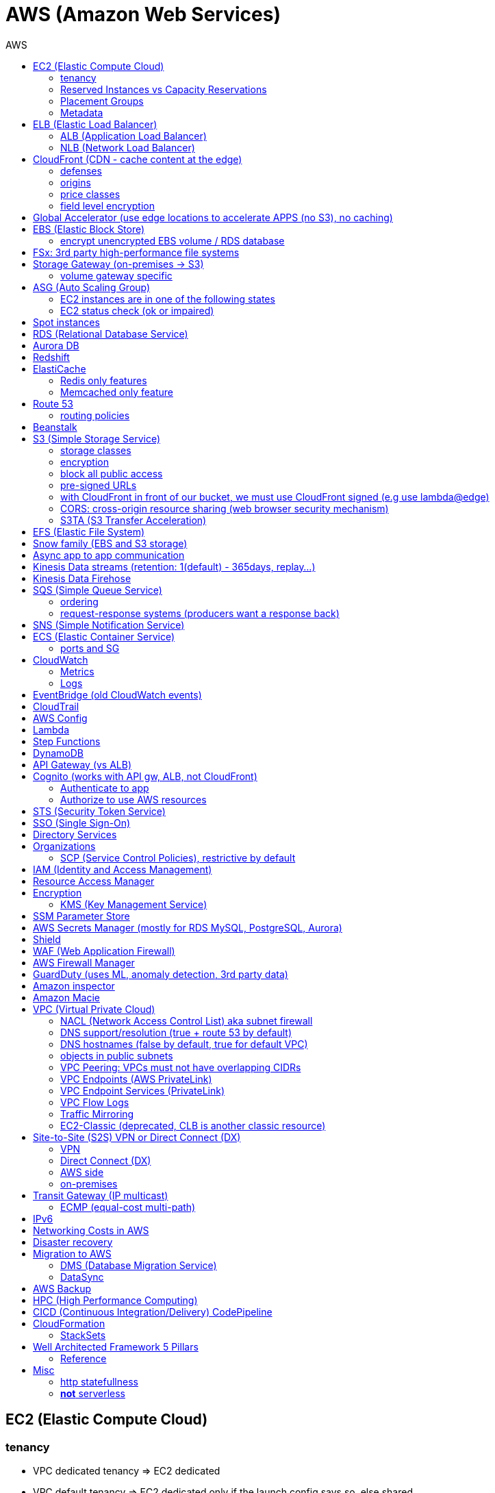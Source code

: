 :toc: left
:toc-title: AWS

= AWS (Amazon Web Services)

== EC2 (Elastic Compute Cloud)

=== tenancy
* VPC dedicated tenancy => EC2 dedicated
* VPC   default tenancy => EC2 dedicated only if the launch config says so, else shared

EC2 tenancy can change from dedicated to host and vice-versa

=== Reserved Instances vs Capacity Reservations

Use reserved instances if you want to commit to 1 or 3 years

Amazon EC2 on-demand Capacity Reservations enable you to create and manage
reserved capacity on Amazon EC2 without any long-term commitment or fixed
terms. This can be very beneficial if you regularly face
`InsufficientInstanceCapacity` errors when AWS doesn't have enough available
on-demand capacity while starting or launching an EC2 instance.

For cluster placement groups, capacity also means running on the 'same'
hardware and that hardware needs to be reserved.

=== Placement Groups

  cluster -  low latency,  low availability: share hardware => same EC2 type                                                                     <= HPC
partition -  avg latency,  avg availability: spread partitions across hardware, 7 partitions per AZ                                              <= Big Data
   spread - high latency, high availability: multi AZ, 7 instances in different racks in 1 group per AZ, diff hw allows for different EC2 types  <= HA

=== Metadata
curl http://169.254.169.254/latest/meta-data/

the `cloud-init` service will make use of `user-data` in order to provision instances at boot.

== ELB (Elastic Load Balancer)

LBs are managed and highly scalable => behind the scenes there are many LB instances. +
cross-zone loadbalancing: traffic distributed evenly across all targets in all AZ (NLB: disabled by default + $)

=== ALB (Application Load Balancer)
* distribute load based on http/https/websocket (stateful unlike http)
* connection/SSL termination (else we can't parse the request as it is encrypted)

dispatch requests to target groups based on routes, hostnames, query string, headers:

                                         /url1 -> tg1
                        /url2, one.example.com -> tg2
two.example.com, ?platform=mobile, HTTP header -> tg3

then spread load to targets on multiple/single (e.g containers) machine(s) in
the target group, based on health checks (port + route) =>
seamless handling of downstream instances failures

=== NLB (Network Load Balancer)
* distribute load based on TCP, UDP, TLS + port
* pass through (but TLS offloading possible), request IP goes all the way to the app
* static IPs per AZ => customers can whitelist us

== CloudFront (CDN - cache content at the edge)

=== defenses
- endpoint ELBs will only see CloudFront IPs, not client ones =>
  NACL has no effect on allowing/denying traffic. our only line of defense is WAF
- whitelist/blacklist geo restriction

=== origins
* S3
* any http/https/rtmp endpoint +
                 +- real-time messaging protocol

multi-origins based on `/path/*` +
origin groups (primary/secondary) for failover

=== price classes
* class all - all regions
* class 200 - all, without the most expensive ones
* class 100 - least expensive regions only

=== field level encryption
extra security on top of https - specify up to 10 fields in your POST request +
asymmetric encryption (e.g credit card details) on the edge, decrypted by app's (e.g behind ALB origin) private key

== Global Accelerator (use edge locations to accelerate APPS (no S3), no caching)

It's a global load balancer! +
region endpoint groups (akin to TG) => health checks => fast regional failover +
                +- e.g ELBs but can also be EC2s

* UDP, IoT (MQTT), VOIP endpoint
* http/https            endpoint (if static IPs needed: 2 anycast IPs)

---

blue-green deployment:: both DNS routing and global accelerator can be used

== EBS (Elastic Block Store)
                            max
gp3 | 1 GiB to 16 TiB |  16 000  iops | 1000 MiB/s | not multi-attach
io2 | 4 GiB to 16 TiB |  32 000 piops |            |
    |                 |  64 000 piops |            | + Nitro
    | 4 GiB to 64 TiB | 256 000 piops |            | + block express

iops is about read/write performance

=== encrypt unencrypted EBS volume / RDS database

create a snapshot, then:

- create new encrypted EBS volume from it or
- copy it into an encrypted one, create new volume/db from it

== FSx: 3rd party high-performance file systems

shared storage (we need to create mount ENI targets, to be mounted on EC2, ...):

* EFS (NFS),
* FSx for Lustre (Linux cluster)
* FSx for Windows (SMB, NTFS)

---

FSx persistent file system:: data is replicated
FSx scratch    file system:: temp storage, faster, cheaper

== Storage Gateway (on-premises -> S3)

hybrid storage integration (storage gateways needed because S3 proprietary):

 on-premises                                                       | cloud
 ------------------------------------------------------------------+--------------------------------------
  app server,     file gateway (NFS, SMB), IAM, optional AD auth   | S3, S3 IA (both) -> S3 IA, S3 glacier
              FSx file gateway (SMB, NTFS, AD), cache              | FSx for Windows file server
  app server,   volume gateway (iSCSI)                             | S3               -> S3 EBS snapshots
 data server,     tape gateway (iSCSI), VTL (Virtual Tape Library) | S3               -> S3 glacier

=== volume gateway specific
cached volumes:: main data is on S3 with local on-prem cache for fast access
stored volumes:: main data is on-prem with async backup to S3

virtualization is needed to install the gateways, instead we can buy a HW appliance

== ASG (Auto Scaling Group)

- use a launch template to provision a mix of on-demand & spot instances
- increase deregistration delay to not interrupt long running processes when scaling-in

=== EC2 instances are in one of the following states
- InService
- Standby: helps you temporarily remove an instance from the ASG

=== EC2 status check (ok or impaired)
* instance status check
*   system status check => AWS responsibility to repair

a recovered instance is almost identical to the original one

- preserved: ID + metadata, IPs (private, public, Elastic)
-      lost: RAM data

after scale in/out activites ASG enters the `HealthCheckGracePeriod`, +
allowing health checks to stabilize before launching/terminating more instances

Use golden AMI so updates, app install, ... take less time => we can set a smaller `HealthCheckGracePeriod` (aka cooldown period)

== Spot instances

* a persistent spot request is like an ASG. it will keep launching/terminating instances till the end of its validity period
* you can only cancel spot requests that are open, active, or disabled!
* if a spot request is persistent, then it is reopened after your spot instance is interrupted (not stopped)
* spot blocks (instances) with a defined duration (1, 2, 3, 4, 5, or 6h) are designed not to be interrupted
* spot fleets = spot instances + optional on-demand instances

== RDS (Relational Database Service)

In AWS there is a network cost when data moves between AZs,
but not for read replicas (only cross-region)

== Aurora DB

auto scaling storage (10GB - 128TB, redshift: 1-128 nodes each up to 128TB) +
writer + reader OR custom endpoint(s)

read replicas:

* each replica is associated with a priority tier (0-15)
* failover: promote replica with lowest-tier & max-size (highest priority combination)

== Redshift

WARNING: *_no multi-AZ_*: better enable automated cluster snapshots cross-region COPY (every 8h, 5GB or on a schedule) for DR

spectrum:: perform queries directly against S3 (no need to load)
enhanced VPC routing:: stay within VPC, no public Internet

MPP (Massively Parallel Processing) +
both redshift and athena use Presto (distributed SQL query engine)

== ElastiCache

* heavy code changes required
* no IAM auth, Redis auth or Memcached SASL

=== Redis only features
* advanced data structures (e.g sorted sets for real-time leaderboards)
* snapshots
* replication
* transactions
* pub/sub
* lua scripting
* geospatial support

=== Memcached only feature
multithreaded architecture

== Route 53

Alias:: CNAME to 1 managed AWS resource (no EC2!),
        no TTL, can point to zone apex, free

health checks:: only return IPs for healthy resources,
                e.g give me a healthy ALB, then target group health check to give me a healthy EC2 instance

record with multiple A values -> the client will choose at random (client side LB)

=== routing policies

- simple (no health checks)
- weighted
  * weight.example.com 70 - 7.8.9.1
  * weight.example.com 30 - 3.4.5.6
  * weight.example.com 10 - 1.1.8.8
- latency
- failover (primary active / secondary passive)
- geolocation (default IP mandatory)
- geoproximity (traffic flow, bias -1 .. 99)
- multi-value (again client side LB but with health checks, return up to 8 IPs)

GoDaddy registrar with Route 53 DNS: +
register domain with GoDaddy but specify custom nameservers (AWS ones) where the records will be defined

== Beanstalk

dev centric view, infrastructure is transparent

 PaaS: versioned application / environment (dev,test,prod) +    web tier (ELB -> ASG) or
                                                             worker tier (SQS <- ASG)

you retain full control over the provisioned AWS resources and can access them at any time

== S3 (Simple Storage Service)

- object storage (vs file system) does not allow for in-place edits => not good for collaboration.
- by default, an S3 object is owned by the AWS account that uploaded it => the S3 owner might not have permission to view the objects
- web URL, http/https

3_500 PUT req/s per prefix +
5_500 GET req/s per prefix, *both limited by KMS* (5_500, 10_000, 30_000 req/s based on region, increase with quotas)

CAUTION: _naming_: 3-63 -> no upper, _, IP; start with [a-z0-9]

 s3://bucket-name/folder-1/folder-2/my-image.jgp - max 5TB, multi-part upload if >5GB
                  prefix          + name = key

static website endpoint (.region or -region)::
- http://my-bucket.s3-website.region.amazonaws.com
- http://my-bucket.s3-website-region.amazonaws.com

with versioning enabled, removal of an object adds a 'delete marker'. +
deleting a specific version or a 'delete marker' one is permanent.

you can place a retention period on an object version either explicitly (Retain Until Date) or through a bucket default setting.
like all other object lock settings, retention periods apply to individual object versions

=== storage classes
std | intelligent-tiering | std-ia | 1 zone-ia | glacier | glacier deep archive

        std, std-ia -> 30 days min stay before transition to std-ia or 1 zone-ia
intelligent tiering -> small monthly monitoring and auto-tiering fee
     amazon glacier -> vaults/archives naming
                       90 days min charge, 180 for deep archive, others 30 (bar std)
retrieval cost per GB for all but std/intelligent

lifecycle rules

- transition actions
- expiration actions (deletion)

*_replication isn't chained:_* +
A -> B -> C doesn't mean A -> C. +
objects in B replicated from A aren't considered new. only explicit new ones will be replicated to C

=== encryption
metadata is NOT encrypted

 SSE-S3  = "x-amz-server-side-encryption": "AES256",  in header
 SSE-KMS = "x-amz-server-side-encryption": "aws:kms", in header
 SSE-C   =                                       key, in header (https mandatory)
         => CloudHSM (hardware security module, must use client software)
            * single-tenant, multi-AZ
            * FIPS 140-2 Level 3 (Federal Information Processing Standard)
            * MFA + access & authentication management (users & keys) vs IAM
            * hardware acceleration
            * supported by Redshift
 CSE     = client side encryption (could use the Amazon S3 Encryption Client)

the default encryption setting will be applied only to non-encrypted objects,
meaning that if an object is already encrypted (e.g via bucket policy) it won't be altered.

=== block all public access
* to buckets/objects                 via new ACLs
* to buckets/objects                 via ANY ACLs (existing ones too)
* to buckets/objects                 via new public bucket or access point policies
* to buckets/objects + cross-account via ANY public bucket or access point policies

=== pre-signed URLs
generate GET ones with cli, GET/PUT ones with SDK (creator's get/put permissions inherited by users),
valid for a limited time only (3600s by default)

=== with CloudFront in front of our bucket, we must use CloudFront signed (e.g use lambda@edge)
* URLs for single files
* signed cookies for multiple files

because bucket access is restricted to the OAI

=== CORS: cross-origin resource sharing (web browser security mechanism)

 get index.html                         from www.example.com (origin - protocol://domain:port),
     index.html tries to get a resource from   net.games.com (cross-origin)
                                               net.games.com needs to send headers Access-Control-Allow-Origin:  https://www.example.com
                                                                                   Access-Control-Allow-Methods: GET, ...

=== S3TA (S3 Transfer Acceleration)
preferred over CloudFront + S3 for content bigger than 1GB

== EFS (Elastic File System)

file storage: managed NFS

protect EFS with:

* access points: manage app access
  override clients uid/gid then use rwx permissions (clients uid/gid trusted by default)
* VPC SGs to control traffic to and from the file system
* IAM policy for mount permissions (who can mount the fs)

== Snow family (EBS and S3 storage)

             snowcone (  8TB)             2  CPU,   4GiB RAM, no battery/cables, can use DataSync once online
snowball edge compute ( 42TB) optimized: 52 vCPU, 208GiB RAM, optional GPU
snowball edge storage ( 80TB) optimized: 40 vCPU,  80GiB RAM, up to 15 nodes storage cluster, cannot import to glacier directly
           snowmobile (100PB) - prefer to snowball if >10PB

OpsHub:: AWS 'snow' Console on your laptop

== Async app to app communication

                         queue model: SQS (256kb per msg, 4 to 14 days retention) <- poll for up to 10 messages
                       pub/sub model: SNS
real-time streaming (~pub/sub) model: kinesis data streams (records with partition key, same key goes to same shard => ordering can be achieved)

== Kinesis Data streams (retention: 1(default) - 365days, replay...)

        producers                     consumers
kinesis agent, SDK, KPL  ‒  SDK, KCL (=> EC2, lambda, ...)
 1 MB/s (or 1000 msg/s)  ‒  2 MB/s per shard per all      (shared)
              per shard  ‒  2 MB/s per shard per consumer (enhanced fanout)

== Kinesis Data Firehose

producers:: SDK, agent, data streams/logs/events/IoT
consumers:: batch writes (*near real time*) - 32MB or 60s

 => S3
 => redshift (via S3)
 => ElasticSearch (now OpenSearch)

custom data transform with lambda

== SQS (Simple Queue Service)

visibility timeout (30s):: message invisible to other consumers,
                           `ChangeMessageVisibility` API call if not done processing

MaximumReceives:: times a msg is allowed to go back to the queue,
                  then move it to DLQ (dead letter queue)

---

- delay queue: postpone all new messages for up to 15min,
               send with DelaySeconds can override this
- message timer: delay period for a single message

long polling (up to 20s) => less API calls. enable at Q level or WaitTimeSeconds API

=== ordering
FIFO + group ID:: block group A messages for other consumers while a group A +
                  batch is in flight (being processed, eg. A3-A2-A1), else a +
                  consumer could process say A4 before and the ordering would be broken => A3-A2-A1-A4

=== request-response systems (producers want a response back)
the producers (requesters) send messages ( [ID/response Q (answer expected there)] ) to a single request Q, +
the consumers (responders) reply via many virtual Qs (SQS Temporary Queue Java Client needed)

== SNS (Simple Notification Service)

         +- topic,
publish -+- phone (SMS),
         +- platform endpoint (e.g ADM: Amazon Device Messaging)

100_000 topics -> 12_500_000 subscriptions per topic (optional JSON policy to filter messages)

FIFO topic:: ordering of messages per group +
             subscribers can only be SQS FIFO (throughput limited to 300/s -> up to 3000/s in batch mode with batches of 10)

== ECS (Elastic Container Service)

launch types

* Fargate: 1 ENI (private IP) per task,     the task  will use  an ECS task role
*     EC2: 1 ECS agent        per instance, the agent will use the EC2 instance profile role <-> ECS, ECR, CloudWatch

 ECS cluster
    container instances (e.g EC2)
       services - our app will be a versioned service (v1, v2, ...)
           tasks - tasks are isolated in services, many services can be defined on the same container instances.

share data among tasks by mounting EFS volumes onto the tasks

scaling::
CloudWatch alarm (e.g on CPU service usage) -> service auto scale -> [for EC2 launch type we would also need an ASG for the container instances]

=== ports and SG

==== ALB - TG
individual processes run on separate EC2 instances => +
if ALB listens on port 80, the process can also listen on port 80

==== ALB - service on EC2
multiple tasks can reside on the same container instance => if ALB listens on
port 80, all tasks can't listen on port 80 so they listen on random ports which
the ALB will automatically find, therefore on the container instance's SG we
must allow all ports from ALB's SG

==== ALB - service on Fargate
on the ENIs SGs allow the task port from the ALB SG

== CloudWatch

=== Metrics
* namespaces (e.g EC2) + up to 10 dimensions (identification attributes)
* custom metrics:
+
`PutMetricData` API call (accepts data points 2 weeks in the past & 2h in the future)

 StorageResolution - std: 1min, high: write 1s
                                       read 1/5/10/30s
+
* metric filter: metric based on CloudWatch Logs filter

---

EC2 detailed monitoring:: metrics every 1 min vs 5 min, no RAM metric

=== Logs
- query logs with insights
- unified agent (EC2/on-prem, old: logs agent)
    * extra system-level metrics
    * centralized configuration with SSM parameter store
- export (up to 12h to become ready): `CreateExportTask` API call, *not real or near-real* time
- subscription filter: real time (pub/sub - lambda, kinesis)

== EventBridge (old CloudWatch events)

* can intercept any AWS events and define action targets for them.
* define CRON jobs (execute task with lambda)
* it can be used to simulate SQS between 3rd parties (SaaS)

---

event bus::
1. _default_: for AWS services
2. _partner_: receive events from 3rd party (send events too???)
3.  _custom_:  own bus

schema registry:: collection of JSON events to help generate code

== CloudTrail

90 days retention for events

* management events (e.g CreateSubnet; can separate Read/Write)
* data events (e.g GetObject; not logged by default)

 enable insights to continuously analyse management write events in order to detect unusual activity => console
                                                                                                     => S3
                                                                                                     => EventBridge event

== AWS Config

* record configuration changes
* evaluate compliance rules (managed or custom with lambda: e.g are all EBS disks of type io2?) +
                      +- eval/trigger per change or at intervals +
                      +- remediation of non-compliant resources with SSM automation documents (managed or custom)

== Lambda

400_000 GB-seconds of compute time per month for free: +
400_000 seconds if function is 1GB RAM

limits per region::
* 128MB - 10GB RAM
* 15min (900s)
* 1000 concurrent executions
* env    4KB
* /tmp 512MB, up to 10GB ($)
* size  50MB compressed or 250MB uncompressed

== Step Functions

coordinate and orchestrate multiple AWS services (lambda, glue, ...) into serverless workflows (visual or JSON state machine)

* maximum execution time of 1 year.
* possibility to implement human approval feature

use SWF (Simple Workflow Service, EC2 => not serverless) instead if:

- you need external signals
- you need child processes

== DynamoDB

react to changes by enabling streams (and we get 24h data retention)

== API Gateway (vs ALB)

- edge-optimized (CloudFront) by default
- serverless + we can add an ALB (not needed for lambda since lambdas spring into existence => there is always an 'idle' lambda ready to take on load => LB is N/A)
- environments (dev/test/prod)
- authentication & authorization via cognito
- request throttling/transform
- caching
- expose any AWS service

security

- internal: IAM permissions in headers (leverages sig v4)
- 3rd party (OAuth, SAML): token in headers, validate with lambda authorizer and return IAM policy (can be cached)
- CUP: authentication only

== Cognito (works with API gw, ALB, not CloudFront)

federated means 3rd party source (e.g Google, Facebook)

=== Authenticate to app
Cognito User Pools (CUP is an IdP, an identity provider: serverless db of users), +
sign-in (verif, MFA, ...) -> JSON web token

=== Authorize to use AWS resources
Cognito Identity (role) Pools (credentials provider, prefer to `AssumeRoleWithWebIdentity`) +
login to get token from IdP (Facebook, CUP, ...) +
Identity Pool verifies token and gets IAM creds from STS

AppSync (old Cognito sync):: save app state (20 datasets - 1MB), devices sync, offline, id pool needed

== STS (Security Token Service)

grant limited and temporary access to resources (token valid for 15min - 1h)

* AssumeRole... (STS APIs)
   - AWS: dev account -- assume UpdateProdBucket role: STS gives token --> modify prod account bucket
   - 3rd: IdP (e.g ADFS) sends SAML assertion, `AssumeRoleWithSAML`,          STS returns temp creds
                                               POST assertion to SSO endpoint
* `GetSessionToken` (for MFA)

federation with SAML 2.0 is the old way, prefer SSO federation

== SSO (Single Sign-On)

when we need to login to:

* many AWS accounts
* many 3rd party business apps (Slack, Dropbox, Office 365, ...)
* many custom SAML applications
+
Id store - [3rd IdP portal] - AssumeRoleWithSAML +
Id store - [3rd IdP portal] - AssumeRoleWithSAML +
Id store - [3rd IdP portal] - AssumeRoleWithSAML +
           +- with SSO no need to manage all these portals, we connect directly to the Id store

== Directory Services

Microsoft AD:: centralized users/assets management from the domain controller

---

* managed Ms AD: on-prem <=> AWS - manage users on both (MFA supported)
* AD connector:  on-prem <=      - proxy to on-prem AD, manage all users in there
* simple AD:       N/A       AWS - AD-compatible, manage on AWS, no on-prem connection

== Organizations

 Root OU
 └─ management account
    └─ OUs + member accounts

create accounts + OU (organizational units) per BU(business unit)/env/project/...

OU aren't accounts, they just help structuring the hierarchy

=== SCP (Service Control Policies), restrictive by default

* whitelist/blacklist IAM actions at the OU/account level
* does not affect service-linked roles

---

move account to another organization:: delete from current, invite from 2nd

== IAM (Identity and Access Management)

a role is both an identity and a 'resource' => it needs a trust policy to define who can assume the role +
e.g lambdas have exe roles and resource-based policies (GUI bottom) which define the allowed callers

IMPORTANT: when you assume a role, you give up your original permissions!

an instance profile is a container for a single role that can be attached to an EC2 instance when launched

permission boundary (user, role, NOT group)

 ex: if boundary = allow s3:*           on *,
                   allow iam:CreateUser on * won't work

useful to restrict one specific user instead of a whole account with SCP

Service-Linked Role::
only a specific service can use this role vs a regular role which can be assumed by many services/users

principal - user, app, service +
condition - aws:SourceIP, aws:RequestedRegion, ec2:ResourceTag +
            `Bool` or `BoolIfExists` (MFA doesn't apply to all resources): `{"aws:MultiFactorAuthPresent": false}`

* `arn:aws:s3:::my-bucket`   => bucket level permission (e.g ListBucket)
* `arn:awn:s3:::my-bucket/*` => object level permission (e.g Get/PutObject)

== Resource Access Manager

avoid resource duplication: share resources with any account

VPC subnets

* share within organization only
* network is shared => access via private IPs (cross-account SGs can be referenced but not viewed)

== Encryption

=== KMS (Key Management Service)
- share passwords/credentials/certificates
- encryption at rest

data > 4KB => use envelope encryption +
access: MANDATORY key policy + optional IAM policy +
                  +- default (complete access to root + allows access with IAM policies)

* AWS services use symmetric AES-256 CMK (Customer Master Key) keys
  ** AWS managed (free)
  ** customer imported
  ** customer managed (create, enable/disable, rotate)
    *** automatic rotation: once a year - same key id, new backing key (keep old one)
    *** manual rotation: if greater frequency needed or CMK is asymmetric so not eligible for automatic rotation
       **** new key id, new backing key (keep old one)
       **** apps use the key id so we need an alias to the id in this case

* RSA, ECC (elliptic-curve cryptography) asymmetric keys are used for:
  - sign/verify integrity checks
  - outside of AWS (no access to KMS API)

*A deleted CMK is in the 'pending deletion' status and can be recovered for 7 - 30days (default)*

== SSM Parameter Store

secure storage for configuration and secrets, version tracking
[source,python]
----
ssm.get_parameters(Names=['/site/prod/db-url'], WithDecryption=True)
----

std vs advanced (TTL in parameters policies, more params of bigger size + higher throughput)

== AWS Secrets Manager (mostly for RDS MySQL, PostgreSQL, Aurora)

* rotation of secrets + new auto generation
* KMS encrypted

== Shield

managed DDoS (Distributed Denial of Service) protection service +
Route 53, CloudFront, Global Accelerator, ELB, EC2

== WAF (Web Application Firewall)

CloudFront, ALB, API Gateway

web ACLs:

* IP filtering
* http based rules (header, body, URI string)
* rate (DDoS) + geo-match rules
* SQL injection + XSS (cross-site scripting)

== AWS Firewall Manager

common set of security rules at the organization level:

- WAF             (CloudFront, ALB,     API Gateway)
- Shield advanced (CloudFront, ALB/CLB, Elastic IP )
- SG              (EC2 + ENI)

== GuardDuty (uses ML, anomaly detection, 3rd party data)

threat discovery (cryptocurrency attacks, malicious IPs):

* DNS logs
* VPC Flow logs
* CloudTrail mgmt events
* S3 data events

== Amazon inspector

 EC2 - agent     => OS vulnerabilities, CIS (center for internet security) benchmarks
       agentless => network accessibility

inspector service to send report via SNS

== Amazon Macie

ML + pattern matching to alert about exposed (e.g in S3) sensitive data (PII: Personally Identifiable Information)

== VPC (Virtual Private Cloud)

IGW + routing table for the public subnets = Internet connectivity

* 5 VPC per region (soft limit)
* 5 CIDR per VPC: min /28 (    16 IPs) +
                  max /16 (65 536 IPs)
* reserved addresses (e.g 10.0.0.0/24)
  - 10.0.0.0: network
  - 10.0.0.1: router
  - 10.0.0.2: DNS (or 169.254.169.253)
  - 10.0.0.3: future use
  - 10.0.0.255: broadcast (not supported in VPC!)

best practice:

           VPC /16 - 65 536
 public subnet /24 - 256 (we don't need too many hosts in a public subnet)
private subnet /20 - 4096

=== NACL (Network Access Control List) aka subnet firewall

* stateless: always needs in + out rules
* rules are evaluated from lowest to highest number, 1st one wins (low num = high precedence)
* good way of blocking a specific IP address at the subnet level
* default NACL => allow everything, new NACL => deny everything
* best practice: use increments of 100 to allow room for more rules

==== networking security

  SG - statefull, if one way is allowed then the return way is automatically allowed
NACL - stateless, both ways are always evaluated

services behing SGs::
EC2, ELB, EFS, RDS, ElastiCache

==== ephemeral ports

- clients connect to a defined port, and expect a response on an ephemeral port
- because NACL are stateless, we lose info about source port of incoming
  traffic, therefore outbound return traffic must go to all ephemeral ports:

                |NACL|                                    |NACL|
  allow TCP/3306      to   db subnet  -->>  allow TCP/3306      from web subnet
  allow TCP/ephemeral from db subnet  <<--  allow TCP/ephemeral to   web subnet

=== DNS support/resolution (true + route 53 by default)
it's best to have a DNS server within the VPC to avoid unnecessary network traffic

=== DNS hostnames (false by default, true for default VPC)
* needs enableDnsSupport=true
* if true => add public DNS for public instances

both needed for custom private DNS

DNS resolver

    AWS wants mitko.example.com? route 53 outbound endpoint: forward queries to on-prem
on-prem wants bla.amazonaws.com? route 53  inbound endpoint: on-prem resolvers can forward queries to us

=== objects in public subnets

- bastion host => connect to private EC2 instances
+
make it highly available:

* ssh is layer 4 => multi-AZ NLB - ASG 1:1:1
* bonus - thanks to the NLB, the bastion can be moved to the private subnet
+
- NAT (EC2) instance (deprecated)
  * disable source/destination check (can forward traffic)
  * must have elastic IP
  * private subnets to route via it

- NAT Gateway => Internet connectivity for private EC2 instances
  * elastic IP
  * single AZ (must create multiple NAT Gateways in multiple AZs for HA)
  * no SG to manage
  * 5 to 45Gbps auto-scaling bandwidth
  * can't be used as bastion host

[[NAT-T]]
A private host behind NAT "can't" be contacted, for that you need NAT traversal:
Also known as UDP encapsulation, it allows traffic to get to the specified
destination which doesn't have a public IP address. In a S2S VPN connection, a
CGW behind NAT needs NAT-T enabled

=== VPC Peering: VPCs must not have overlapping CIDRs

=== VPC Endpoints (AWS PrivateLink)

connect to AWS services privately (from within your private subnets) +
DNS support must be on, route tables will need amending,
no need for IGW or NATGW

* interface endpoints: ENI (private IP => SG)
* gateway endpoints (at no cost!): S3, DynamoDB

=== VPC Endpoint Services (PrivateLink)

expose your own services (not AWS ones as above) through a NLB (or GWLB),
then consumers can connect via ENI thanks to PrivateLink

=== VPC Flow Logs

troubleshoot SG & NACL issues

capture IP traffic

* VPC, subnets, ENI
* ELB, RDS, ElastiCache, Redshift, WorkSpaces, NATGW, Transit Gateway... (managed interfaces)

-> |NACL| -> SG EC2:

  inbound accept, outbound reject => NACL issue
 outbound accept,  inbound reject => NACL issue

*format*:

 ver | account | eni | src + dst IPs | src + dst ports | proto | packets | bytes | epoch start + end | action | status
                                                                                                       v   v
                                                                                                       SG, NACL - ACCEPT/REJECT

=== Traffic Mirroring

capture actual IP traffic for deeper inspection: `tcpdump` +
e.g from EC2 ENI to another ENI or NLB

=== EC2-Classic (deprecated, CLB is another classic resource)

pre-VPC era: instances ran in a single network shared with other customers.
to link those old instances to our VPC, we need ClassicLink

== Site-to-Site (S2S) VPN or Direct Connect (DX)

=== VPN
IPsec over the public Internet

=== Direct Connect (DX)
unencrypted private connection (add VPN between DX location and DC to have IPsec encryption)

WARNING: 1 month to setup connection

- dedicated (1Gbps and 10Gbps)
- hosted (capacity on-demand: 50Mbps, 500Mbps, 1, 2, 5 to 10Gbps)

    high resiliency: multiple DX locations - multiple DCs
 maximum resiliency: multiple DX locations - multiple DCs
                      separate connections - separate connections
                      per location           per DC

     virtual private gateway - VPN or DX
    /
 VGW                  <--> CGW (customer gateway)
                      <--> CGW (CloudHub hub-and-spoke model for multi-DCs intercommunication)
      [ DX location ] <--> customer router in DC
        AWS|customer

 VGW region 1 \
               <--> DX Gateway <-> DX <-> DC (direct connect for same region, direct connect gw cross-regions)
 VGW region 2 /

=== AWS side
* must enable route propagation so subnets know how to contact the VPN gateway
* VPN concentrator (device that helps to manage multiple VPN connections => VPN on a larger scale)
* allows for custom ASN (Autonomous System Number). Edge location???

=== on-premises
* enable <<NAT-T>> if behind NAT

== Transit Gateway (IP multicast)

transitive peering (traffic passes through) of multiple VPCs:

- peering
- VPNs
- DX Gateways

---

* share cross-account with RAM
* peer with other Transit Gateways across regions
* use route tables to limit communications

=== ECMP (equal-cost multi-path)

define multiple S2S VPN connections to increase the bandwidth of your connection to AWS

 1x VPN gw = 2 tunnels = 1.25Gbps
 2x                         5Gbps
 3x                       7.5Gbps

== IPv6

* IPv6 addresses are public and Internet-routable (no private range)
* egress-only IGW => same effect as a NAT gw but IPv6 are public so no NAT is needed
* 2001:db8::1234:5678 -> the middle 4 segments are zero
* IPv4 + IPv6 = dual-stack mode

== Networking Costs in AWS

free for ingress traffic, we pay only when exiting AWS network

*  free  with private IPs within AZ
* $0.01  with private IPs  cross AZ
* $0.02  with  public IPs  cross AZ/region
* $0.09        out to S3  Internet (cross-region)
* $0.085 CloudFront + S3  Internet (actually cheaper and S3 requests are 7x cheaper => way better than S3 alone)

== Disaster recovery

- RPO: Recovery Point Objective => minimize data loss +
       `*/!\ disaster /!\*`
- RTO: Recovery  Time Objective => minimize downtime

on-premises to AWS cloud examples:

 1 Backup and restore                                  - backup/restore from snapshots:  cheapest ->   high RPO + RTO
 2 Pilot light  (bare-core up in the cloud)            -                    DB replica:     cheap ->  lower RPO + RTO
 3 Warm standby (full min-size system up in the cloud) -        ELB + ASG + DB replica: expensive ->    low RPO + RTO
 4 Hot site     (full     size system up in the cloud) -        ELB + ASG + DB replica:    COSTLY -> lowest RPO + RTO
   multi site active-active approach

---

chaos:: test your prod setup (ref. Netflix simian-army)

== Migration to AWS

* VM import/export (VMs <-> EC2, or ami.iso to use on-premises)
* Migration Hub
* Application Discovery Service
* SMS (Server Migration Service) - live DMS-like migration
*    Database Migration Service (section below)

=== DMS (Database Migration Service)

 source -- EC2 with DMS -- destination
 +- all dbs                +- all dbs
 +- S3                     +- S3
                           +- ElasticSearch
                           +- Kinesis data streams

* for heterogeneous migrations (different db engines), SCT (Schema ConversionTool) is needed beforehand
* continuous data replication with CDC (Change Data Capture): source remains available

=== DataSync

move large amounts of data to AWS (can be used together with snow family). storage gateway is for moving data to S3 only.

                                       => S3
on-prem NAS (NFS/SMB) + DataSync agent => EFS
                                       => FSx for Windows file server

         EFS + EC2 with DataSync agent => EFS (AWS to AWS)

== AWS Backup

centralize AWS snapshots management:

* we need a plan (frequency + retention policy) and AWS services => it all goes to S3
* supports PITR (Point In Time Recovery), tag-based backups, ...

== HPC (High Performance Computing)

EC2 enhanced networking (SR-IOV): single root i/o virtualization:
single NIC to present itself as several virtual NICs

* ENA (elastic network adapter): higher PPS (Packets Per Second) 100Gbps - or legacy Intel 82599 VF for up to 10Gbps
* EFA (elastic  fabric adapter): enhanced ENA leveraging MPI (Message Passing Interface) +
                                                         +- bypasses the underlying Linux OS for lower latency

---

AWS Batch:: multi-node EC2/spot parallel jobs
AWS ParallelCluster:: open source cluster management tool for HPC

== CICD (Continuous Integration/Delivery) CodePipeline

find/fix bugs early, deploy often

*                   push to CodeCommit - GitHub
*           build & test in CodeBuild  - Jenkins CI (continuous integration)
* deploy passing build with CodeDeploy - Jenkins CD (continuous delivery: create packages)
* provision with CloudFormation and/or Ansible (actual deploy???)

== CloudFormation

IaC (Infrastructure as Code)

* YAML/JSON templates go in S3, deploy stack via cli
  - AWS resources
  - parameters: dynamic inputs
  - mappings:   static vars
  - outputs
  - conditionals
  - metadata
* figures out the right order of creation (declarative programming)
* estimate costs thanks to resource tags using the CloudFormation template
* dev env: save money by auto deleting 5pm / creating 8am templates
* auto diagrams

=== StackSets

Manage stacks across multiple accounts/regions with a single operation. +
Update a stackset to update all stack instances.

          EMR: Elastic MapReduce - manage Apache Hadoop/Spark clusters to process/analyze big data
     OpsWorks: managed Chef & Puppet (alternative to AWS SSM)
   WorkSpaces: VDI (Virtual Desktop Infrastructure), managed, secure cloud desktop (Linux/Windows)
      AppSync: store and sync data across mobile and web apps in real-time (uses GraphQL from Facebook)
Cost Explorer: Savings Plan alternative to Reserved Instances
   Transcribe: ASR (Automatic Speech Recognition) service => convert audio to text

== Well Architected Framework 5 Pillars

Operational excellence::
  IaC, anticipate failure, AWS Config, monitoring, CICD

Security::
  IAM, security at all levels, encryption, keep people away from data

Reliability (scalability + HA?)::
  stop guessing capacity => ASG, test/automate recovery

Performance efficiency (scalability?)::
  use serverless, stay up-to-date: AWS News Blog

Cost optimization::
  - Cost Explorer, spot instances
  - Trusted Advisor
      * cost optimization
      * performance
      * security
      * faulttolerance
      * service limits/quotas

=== Reference
* https://aws.amazon.com/architecture/reference-architecture-diagrams[Architecture Diagrams^]
* https://aws.amazon.com/architecture/[Architecture Examples and Best Practices^]
* https://aws.amazon.com/solutions/[Solutions Library^]

== Misc

1 CPU = multiple cores + multiple threads. vCPU is the total of threads.

=== http statefullness

_can be achieved with:_

* ELB stickiness (session/client affinity)
* cookies stored on EC2 instances or sent by user (web cookies)
* single session_id cookie sent by client, session info stored in ElastiCache

=== *not* serverless

_you have to provision the EC2 instance/node type:_

* RDS
* Aurora (can be)
* Redshift
* ElastiCache
* EMR

// vim: fdm=expr fde=getline(v\:lnum)=~'^=='?'>'.(len(matchstr(getline(v\:lnum),'===*'))-1)\:'='
